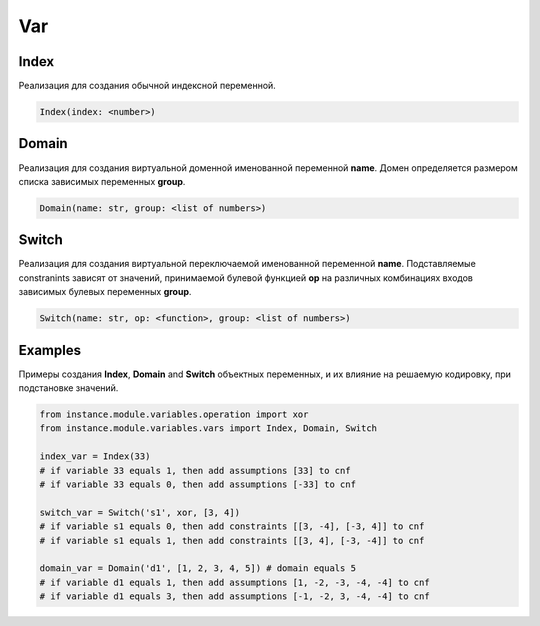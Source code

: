 Var
===

Index
------

Реализация для создания обычной индексной переменной.

.. code-block:: none

    Index(index: <number>)

Domain
------

Реализация для создания виртуальной доменной именованной переменной **name**.
Домен определяется размером списка зависимых переменных **group**.

.. code-block:: none

    Domain(name: str, group: <list of numbers>)

Switch
------

Реализация для создания виртуальной переключаемой именованной переменной **name**.
Подставляемые constranints зависят от значений, принимаемой булевой функцией **op** на различных комбинациях входов зависимых булевых переменных **group**.

.. code-block:: none

    Switch(name: str, op: <function>, group: <list of numbers>)

Examples
--------

Примеры создания **Index**, **Domain** and **Switch** объектных переменных, и их влияние на решаемую кодировку, при подстановке значений.

.. code-block:: none

    from instance.module.variables.operation import xor
    from instance.module.variables.vars import Index, Domain, Switch

    index_var = Index(33)
    # if variable 33 equals 1, then add assumptions [33] to cnf
    # if variable 33 equals 0, then add assumptions [-33] to cnf

    switch_var = Switch('s1', xor, [3, 4])
    # if variable s1 equals 0, then add constraints [[3, -4], [-3, 4]] to cnf
    # if variable s1 equals 1, then add constraints [[3, 4], [-3, -4]] to cnf

    domain_var = Domain('d1', [1, 2, 3, 4, 5]) # domain equals 5
    # if variable d1 equals 1, then add assumptions [1, -2, -3, -4, -4] to cnf
    # if variable d1 equals 3, then add assumptions [-1, -2, 3, -4, -4] to cnf

